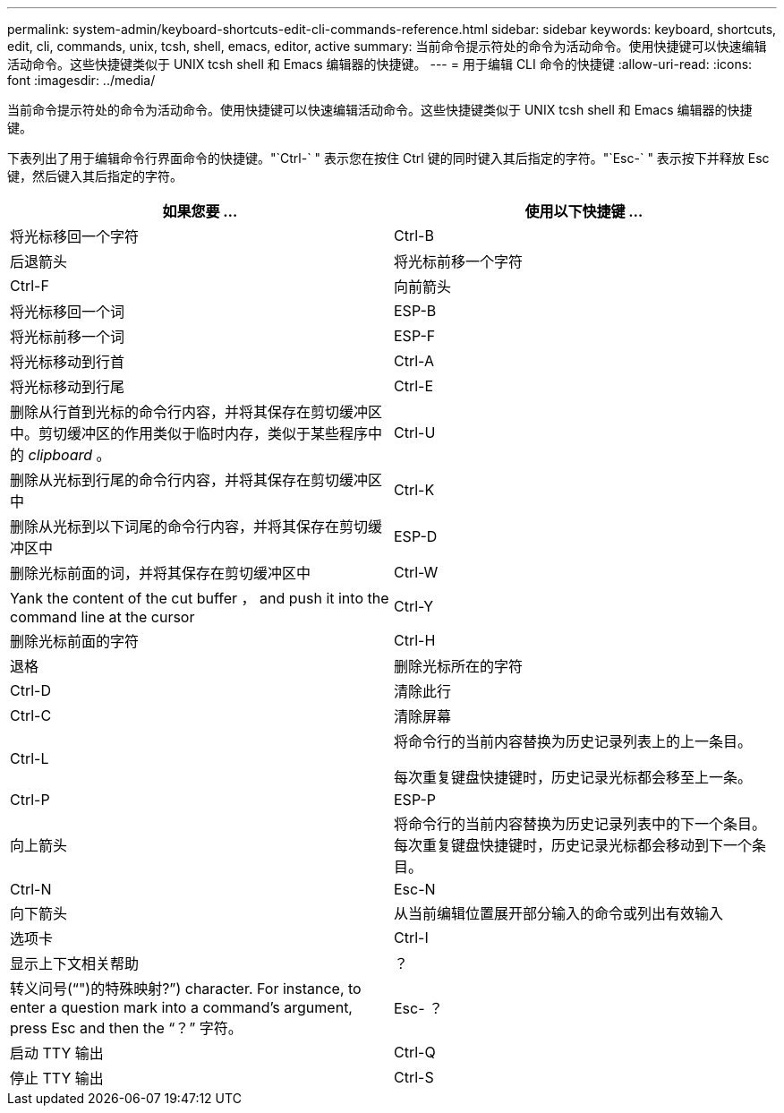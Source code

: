 ---
permalink: system-admin/keyboard-shortcuts-edit-cli-commands-reference.html 
sidebar: sidebar 
keywords: keyboard, shortcuts, edit, cli, commands, unix, tcsh, shell, emacs, editor, active 
summary: 当前命令提示符处的命令为活动命令。使用快捷键可以快速编辑活动命令。这些快捷键类似于 UNIX tcsh shell 和 Emacs 编辑器的快捷键。 
---
= 用于编辑 CLI 命令的快捷键
:allow-uri-read: 
:icons: font
:imagesdir: ../media/


[role="lead"]
当前命令提示符处的命令为活动命令。使用快捷键可以快速编辑活动命令。这些快捷键类似于 UNIX tcsh shell 和 Emacs 编辑器的快捷键。

下表列出了用于编辑命令行界面命令的快捷键。"`Ctrl-` " 表示您在按住 Ctrl 键的同时键入其后指定的字符。"`Esc-` " 表示按下并释放 Esc 键，然后键入其后指定的字符。

|===
| 如果您要 ... | 使用以下快捷键 ... 


 a| 
将光标移回一个字符
 a| 
Ctrl-B



 a| 
后退箭头



 a| 
将光标前移一个字符
 a| 
Ctrl-F



 a| 
向前箭头



 a| 
将光标移回一个词
 a| 
ESP-B



 a| 
将光标前移一个词
 a| 
ESP-F



 a| 
将光标移动到行首
 a| 
Ctrl-A



 a| 
将光标移动到行尾
 a| 
Ctrl-E



 a| 
删除从行首到光标的命令行内容，并将其保存在剪切缓冲区中。剪切缓冲区的作用类似于临时内存，类似于某些程序中的 _clipboard_ 。
 a| 
Ctrl-U



 a| 
删除从光标到行尾的命令行内容，并将其保存在剪切缓冲区中
 a| 
Ctrl-K



 a| 
删除从光标到以下词尾的命令行内容，并将其保存在剪切缓冲区中
 a| 
ESP-D



 a| 
删除光标前面的词，并将其保存在剪切缓冲区中
 a| 
Ctrl-W



 a| 
Yank the content of the cut buffer ， and push it into the command line at the cursor
 a| 
Ctrl-Y



 a| 
删除光标前面的字符
 a| 
Ctrl-H



 a| 
退格



 a| 
删除光标所在的字符
 a| 
Ctrl-D



 a| 
清除此行
 a| 
Ctrl-C



 a| 
清除屏幕
 a| 
Ctrl-L



 a| 
将命令行的当前内容替换为历史记录列表上的上一条目。

每次重复键盘快捷键时，历史记录光标都会移至上一条。
 a| 
Ctrl-P



 a| 
ESP-P



 a| 
向上箭头



 a| 
将命令行的当前内容替换为历史记录列表中的下一个条目。每次重复键盘快捷键时，历史记录光标都会移动到下一个条目。
 a| 
Ctrl-N



 a| 
Esc-N



 a| 
向下箭头



 a| 
从当前编辑位置展开部分输入的命令或列出有效输入
 a| 
选项卡



 a| 
Ctrl-I



 a| 
显示上下文相关帮助
 a| 
？



 a| 
转义问号("`")的特殊映射?`") character. For instance, to enter a question mark into a command's argument, press Esc and then the "`？`" 字符。
 a| 
Esc- ？



 a| 
启动 TTY 输出
 a| 
Ctrl-Q



 a| 
停止 TTY 输出
 a| 
Ctrl-S

|===